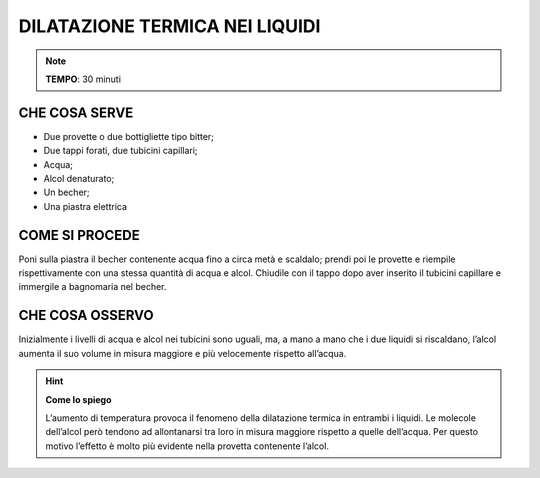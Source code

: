 DILATAZIONE TERMICA NEI LIQUIDI
===============================

.. note::
   **TEMPO**: 30 minuti
   
CHE COSA SERVE
--------------

- Due provette o due bottigliette tipo bitter;
- Due tappi forati, due tubicini capillari;
- Acqua;
- Alcol denaturato;
- Un becher;
- Una piastra elettrica

.. image:: 10_dil_term_liquid.png
   :height: 400 px
   :align: center

COME SI PROCEDE
---------------

Poni sulla piastra il becher contenente acqua fino a circa metà e scaldalo; prendi poi le provette e riempile rispettivamente con una stessa quantità di acqua e alcol. Chiudile con il tappo dopo aver inserito il tubicini capillare e immergile a bagnomaria nel becher.

CHE COSA OSSERVO
----------------

Inizialmente i livelli di acqua e alcol nei tubicini sono uguali, ma, a mano a mano che i due liquidi si riscaldano, l’alcol aumenta il suo volume in misura maggiore e più velocemente rispetto all’acqua.

.. hint::
  **Come lo spiego**
  
  L’aumento di temperatura provoca il fenomeno della dilatazione termica in entrambi i liquidi. Le molecole dell’alcol però tendono ad allontanarsi tra loro in misura maggiore rispetto a quelle dell’acqua. Per questo motivo l’effetto è molto più evidente nella provetta contenente l’alcol.

